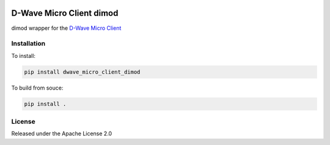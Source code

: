 .. image:: https://travis-ci.org/dwavesystems/dwave_micro_client_dimod.svg?branch=master
    :target: https://travis-ci.org/dwavesystems/dwave_micro_client_dimod
    :alt: Travis Status

.. image:: https://coveralls.io/repos/github/dwavesystems/dwave_micro_client_dimod/badge.svg?branch=master
    :target: https://coveralls.io/github/dwavesystems/dwave_micro_client_dimod?branch=master
    :alt: Coverage Report

.. image:: https://readthedocs.org/projects/dwave_micro_client_dimod/badge/?version=latest
    :target: http://dwave_micro_client_dimod.readthedocs.io/en/latest/?badge=latest
    :alt: Documentation Status

.. inclusion-marker-do-not-remove

D-Wave Micro Client dimod
=========================

dimod wrapper for the `D-Wave Micro Client <https://github.com/dwavesystems/dwave_micro_client>`_

Installation
------------

To install:

.. code-block:: bash

    pip install dwave_micro_client_dimod

To build from souce:

.. code-block:: bash
    
    pip install .

License
-------

Released under the Apache License 2.0